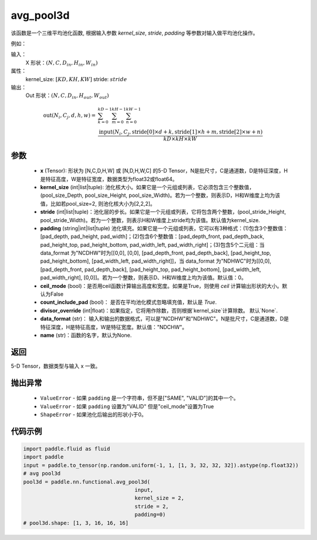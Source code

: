 .. _cn_api_nn_functional_avg_pool3d:


avg_pool3d
-------------------------------

.. py:function:: paddle.nn.functional.avg_pool3d(x, kernel_size, stride=None, padding=0, ceil_mode=False, count_include_pad=True, divisor_override=None, data_format="NCDHW", name=None)
该函数是一个三维平均池化函数, 根据输入参数 `kernel_size`, `stride`,
`padding` 等参数对输入做平均池化操作。

例如：

输入：
    X 形状：:math:`\left ( N,C, D_{in}, H_{in},W_{in} \right )`
属性：
    kernel_size: :math:`[KD, KH, KW]`
    stride: :math:`stride`
输出：
    Out 形状：:math:`\left ( N,C, D_{in}, H_{out},W_{out} \right )`
.. math::
    \text{out}(N_i, C_j, d, h, w) ={} & \sum_{k=0}^{kD-1} \sum_{m=0}^{kH-1} \sum_{n=0}^{kW-1} \\
                                              & \frac{\text{input}(N_i, C_j, \text{stride}[0] \times d + k,
                                                      \text{stride}[1] \times h + m, \text{stride}[2] \times w + n)}
                                                     {kD \times kH \times kW}


参数
:::::::::
    - **x** (Tensor): 形状为 [N,C,D,H,W] 或 [N,D,H,W,C] 的5-D Tensor，N是批尺寸，C是通道数，D是特征深度，H是特征高度，W是特征宽度，数据类型为float32或float64。
    - **kernel_size** (int|list|tuple): 池化核大小。如果它是一个元组或列表，它必须包含三个整数值， (pool_size_Depth, pool_size_Height, pool_size_Width)。若为一个整数，则表示D，H和W维度上均为该值，比如若pool_size=2, 则池化核大小为[2,2,2]。
    - **stride** (int|list|tuple)：池化层的步长。如果它是一个元组或列表，它将包含两个整数，(pool_stride_Height, pool_stride_Width)。若为一个整数，则表示H和W维度上stride均为该值。默认值为kernel_size.
    - **padding** (string|int|list|tuple) 池化填充。如果它是一个元组或列表，它可以有3种格式：(1)包含3个整数值：[pad_depth, pad_height, pad_width]；(2)包含6个整数值：[pad_depth_front, pad_depth_back, pad_height_top, pad_height_bottom, pad_width_left, pad_width_right]；(3)包含5个二元组：当 data_format 为"NCDHW"时为[[0,0], [0,0], [pad_depth_front, pad_depth_back], [pad_height_top, pad_height_bottom], [pad_width_left, pad_width_right]]，当 data_format 为"NDHWC"时为[[0,0], [pad_depth_front, pad_depth_back], [pad_height_top, pad_height_bottom], [pad_width_left, pad_width_right], [0,0]]。若为一个整数，则表示D、H和W维度上均为该值。默认值：0。
    - **ceil_mode** (bool)：是否用ceil函数计算输出高度和宽度。如果是True，则使用 `ceil` 计算输出形状的大小。默认为False
    - **count_include_pad** (bool)： 是否在平均池化模式忽略填充值，默认是 `True`.
    - **divisor_override** (int|float)：如果指定，它将用作除数，否则根据`kernel_size`计算除数。 默认`None`.
    - **data_format** (str)： 输入和输出的数据格式，可以是"NCDHW"和"NDHWC"。N是批尺寸，C是通道数，D是特征深度，H是特征高度，W是特征宽度。默认值："NDCHW"。
    - **name** (str)：函数的名字，默认为None.


返回
:::::::::
5-D Tensor，数据类型与输入 x 一致。

抛出异常
:::::::::
    - ``ValueError`` - 如果 ``padding`` 是一个字符串，但不是["SAME", "VALID"]的其中一个。
    - ``ValueError`` - 如果 ``padding`` 设置为"VALID" 但是"ceil_mode"设置为True
    - ``ShapeError`` - 如果池化后输出的形状小于0。

代码示例
:::::::::

.. code-block:: python


        import paddle.fluid as fluid
        import paddle
        input = paddle.to_tensor(np.random.uniform(-1, 1, [1, 3, 32, 32, 32]).astype(np.float32))
        # avg pool3d
        pool3d = paddle.nn.functional.avg_pool3d(
                                            input,
                                            kernel_size = 2,
                                            stride = 2,
                                            padding=0)
        # pool3d.shape: [1, 3, 16, 16, 16]
